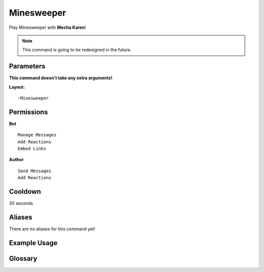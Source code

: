 .. meta::
    :title: Documentation - Mecha Karen
    :type: website
    :url: https://docs.mechakaren.xyz/
    :description: Minesweeper Command [Fun] [Games].
    :theme-color: #f54646
 
Minesweeper
===========
Play Minesweeper with **Mecha Karen**!

.. note::
    This command is going to be redesigned in the future.
 
Parameters
----------
**This command doesn't take any extra arguments!**
 
**Layout:**
::
    -Minesweeper
 
Permissions
-----------
**Bot**
::
    Manage Messages
    Add Reactions
    Embed Links
 
**Author**
::
    Send Messages
    Add Reactions
 
Cooldown
--------
30 seconds
 
Aliases
-------
There are no aliases for this command yet!
 
Example Usage
-------------
 
.. figure:: /images/minesweeper-1.png
    :width: 400px
    :align: center
    :alt: Example Usage of the Minesweeper Command

.. figure:: /images/minesweeper-2.png
    :width: 400px
    :align: center
    :alt: Example Usage of the Minesweeper Command

.. centered::
    You loose if your find the bomb or win if you get all the tiles correct!
 
Glossary
--------

.. glossary::
 
    Minesweeper
        Game / Fun command
 